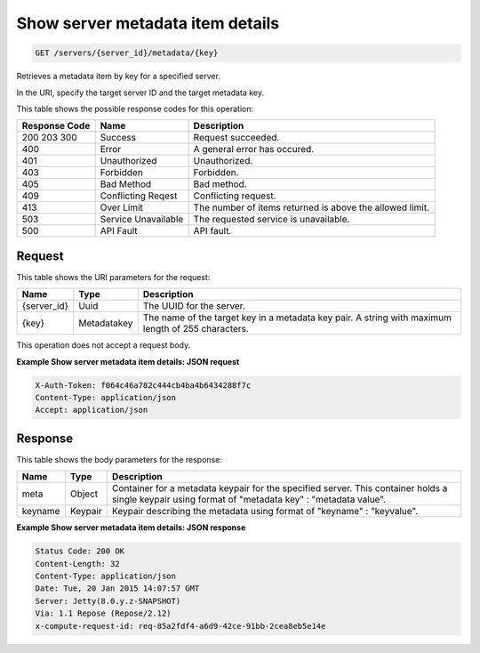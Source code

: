 
.. THIS OUTPUT IS GENERATED FROM THE WADL. DO NOT EDIT.

Show server metadata item details
^^^^^^^^^^^^^^^^^^^^^^^^^^^^^^^^^^^^^^^^^^^^^^^^^^^^^^^^^^^^^^^^^^^^^^^^^^^^^^^^

.. code::

    GET /servers/{server_id}/metadata/{key}

Retrieves a metadata item by key for a specified server.

In the URI, specify the target server ID and the target metadata key.



This table shows the possible response codes for this operation:


+--------------------------+-------------------------+-------------------------+
|Response Code             |Name                     |Description              |
+==========================+=========================+=========================+
|200 203 300               |Success                  |Request succeeded.       |
+--------------------------+-------------------------+-------------------------+
|400                       |Error                    |A general error has      |
|                          |                         |occured.                 |
+--------------------------+-------------------------+-------------------------+
|401                       |Unauthorized             |Unauthorized.            |
+--------------------------+-------------------------+-------------------------+
|403                       |Forbidden                |Forbidden.               |
+--------------------------+-------------------------+-------------------------+
|405                       |Bad Method               |Bad method.              |
+--------------------------+-------------------------+-------------------------+
|409                       |Conflicting Reqest       |Conflicting request.     |
+--------------------------+-------------------------+-------------------------+
|413                       |Over Limit               |The number of items      |
|                          |                         |returned is above the    |
|                          |                         |allowed limit.           |
+--------------------------+-------------------------+-------------------------+
|503                       |Service Unavailable      |The requested service is |
|                          |                         |unavailable.             |
+--------------------------+-------------------------+-------------------------+
|500                       |API Fault                |API fault.               |
+--------------------------+-------------------------+-------------------------+


Request
""""""""""""""""

This table shows the URI parameters for the request:

+--------------------------+-------------------------+-------------------------+
|Name                      |Type                     |Description              |
+==========================+=========================+=========================+
|{server_id}               |Uuid                     |The UUID for the server. |
+--------------------------+-------------------------+-------------------------+
|{key}                     |Metadatakey              |The name of the target   |
|                          |                         |key in a metadata key    |
|                          |                         |pair. A string with      |
|                          |                         |maximum length of 255    |
|                          |                         |characters.              |
+--------------------------+-------------------------+-------------------------+





This operation does not accept a request body.




**Example Show server metadata item details: JSON request**


.. code::

    X-Auth-Token: f064c46a782c444cb4ba4b6434288f7c
    Content-Type: application/json
    Accept: application/json


Response
""""""""""""""""


This table shows the body parameters for the response:

+--------------------------+-------------------------+-------------------------+
|Name                      |Type                     |Description              |
+==========================+=========================+=========================+
|meta                      |Object                   |Container for a metadata |
|                          |                         |keypair for the          |
|                          |                         |specified server. This   |
|                          |                         |container holds a single |
|                          |                         |keypair using format of  |
|                          |                         |"metadata key" :         |
|                          |                         |"metadata value".        |
+--------------------------+-------------------------+-------------------------+
|keyname                   |Keypair                  |Keypair describing the   |
|                          |                         |metadata using format of |
|                          |                         |"keyname" : "keyvalue".  |
+--------------------------+-------------------------+-------------------------+





**Example Show server metadata item details: JSON response**


.. code::

        Status Code: 200 OK
        Content-Length: 32
        Content-Type: application/json
        Date: Tue, 20 Jan 2015 14:07:57 GMT
        Server: Jetty(8.0.y.z-SNAPSHOT)
        Via: 1.1 Repose (Repose/2.12)
        x-compute-request-id: req-85a2fdf4-a6d9-42ce-91bb-2cea8eb5e14e


